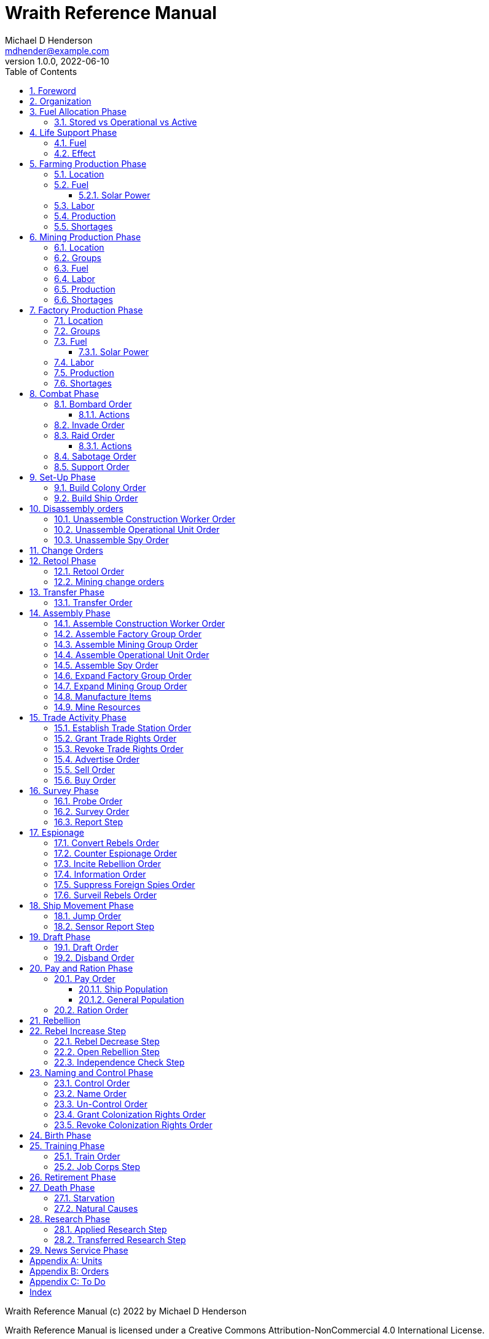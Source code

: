 = Wraith Reference Manual
Michael D Henderson <mdhender@example.com>
v1.0.0, 2022-06-10
:doctype: book
:sectnums:
:sectnumlevels: 5
:partnums:
:toc: right
:toclevels: 3
:icons: font
:url-quickref: https://docs.asciidoctor.org/asciidoc/latest/syntax-quick-reference/

Wraith Reference Manual (c) 2022 by Michael D Henderson

Wraith Reference Manual is licensed under a Creative Commons Attribution-NonCommercial 4.0 International License.

You should have received a copy of the license along with this work.
If not, see <http://creativecommons.org/licenses/by-nc/4.0/>.

WARNING: This document is meant to be concise and definitive.
That makes it a terrible source for learning the game.
The User's Guide is the recommended source for getting started.

NOTE: This reference manual is the source of truth for the rules.

:sectnums:
== Foreword
Wraith is inspired by the play by mail and strategy games that preceded it,
most notably https://en.wikipedia.org/wiki/Empyrean_Challenge[Empyrean Challenge],
https://farhorizons.dev[Far Horizons],
and https://en.wikipedia.org/wiki/The_Campaign_for_North_Africa[The Campaign for North Africa].

== Organization
The reference manual presents rules in the sequence they would be processed during a game turn.

The chapter headings are the phases from the following chart:

.Phase Chart
|===
|Phase|Description

|Fuel Allocation|In this phase, fuel is allocated to units.
Fuel allocations are prioritized: life support is first, followed by farms, mines, then factories.
The allocation algorithm is naive and simple.
It attempts to allocate 100% of a unit's needs before moving to the next unit.
It never allocates proportionately.
|Life Support|Population changes due to life support are calculated.
|Farming Production|The farming production phase todo...
|Mining Production|The mining phase is used to extract resources from deposits and refine them into materials that can be used in the manufacturing phase.
|Manufacturing Production|The manufacturing production phase todo...
|Combat|The combat phase is used to project force against other player's assets.
|Set-Up|The Set-Up phase is used to assemble new colonies and ships.
|Disassembly|This phase is used to disassembly operational units and make them ready to put into storage.
|Retool|Change the manufacturing pipeline for existing factory groups.
|Mining Change|The mining change orders phase is used to todo...
|Transfer|Population and cargo are moved between ships and colonies in the same orbit using available transports.
|Assembly|The assembly phase is used to manufacture items, mine resources, and assemble units from storage.
|Trade|The market and trade station phase is used to process trade and barter orders at markets and trade stations.
|Survey|This phase surveys systems, planets, colonies, and ships.
|Survey Reports|This phase produces the probe and sensor reports.
Todo...
|Espionage|The espionage phase todo...
|Ship Movement|This is the only phase in which ships move.
|Draft|This phase applies draft orders to move workers between population unit types todo...
|Pay and Ration|This phase is used to pay the population and distribute food.
Pay is either gold (in the form of credits) or consumer goods.
The player may change the default pay and ration rates.
|Rebellion|Chances for rebel militias to engage in open rebellion are calculated and results checked.
Active militias will engage in combat starting the next turn.
|Control|In this phase, naming and control orders are todo...
|Birth|Population changes due to births are calculated.
|Training|Population changes due to training and apprenticeships are calculated.
|Retirement|Population changes due to retirement are calculated.
|Death|Population changes due to starvation and natural deaths are calculated.
|Research|Changes to the tech level for a colony or ship tech level are determined in this phase.
|News|In this phase, reports for the "news services" are created todo...
|===

All _orders_ for a given _phase_ are executed before the next _phase_ begins.
Within a phase, _orders_ are executed in the order they were issued by the player.

== Fuel Allocation Phase
The number of fuel units available to every colony and ship is calculated.

Fuel allocations are prioritized:

. Life-support units
. Farm units
. Mine units
. Factory units

Excess fuel is immediately moved to storage.
If there is not enough storage available on the colony or ship, excess fuel is lost.

Fuel units in storage are available for use in the remaining phases.
(They are one of the few units that can be consumed directly from storage.)

TIP: Fuel units are only produced via mining.
They are not available for use until the turn after they've been mined.

=== Stored vs Operational vs Active
Items that are in storage never consume fuel.

Items that are operational may use fuel every turn or only those turns that they're used.

An operational item that has the required fuel and labor is active and ready to be used.
All other units are inactive.

== Life Support Phase
The number of operational life-support units is counted.
Players are not allowed to activate only a portion of the life-support units on a colony or ship.

=== Fuel
Life-support units require fuel to be active.
They do not require labor units.

.Life Support Fuel Chart
|===
|Unit-TechLevel|Fuel per Unit per Turn

|life-support-1|1
|life-support-2|2
|life-support-3|3
|life-support-4|4
|life-support-5|5
|life-support-6|6
|life-support-7|7
|life-support-8|8
|life-support-9|9
|life-support-10|10
|===

=== Effect
Each active life-support unit will support a number of population units equal to its Tech Level squared.
"Excess population" is the number of people over this value.

TIP: Population in cryo-sleep are not counted.

.Life Support Chart
|===
|Unit-TechLevel|Population units supported per UNIT per TURN

|life-support-1|1
|life-support-2|4
|life-support-3|9
|life-support-4|16
|life-support-5|25
|life-support-6|36
|life-support-7|49
|life-support-8|64
|life-support-9|81
|life-support-10|100
|===

The excess population is removed immediately.
These casualties are distributed uniformly across all population groups on the colony or ship.

If a colony or ship takes on too many passengers in a later phase, the excess population will be removed.

((TODO)): they should refuse transport.

WARNING: Life-support units must be operational for the entire turn.
If the units are shut down for any reason, the capacity will be recalculated and excess population will be removed immediately.
This includes sabotage and damage in combat.

== Farming Production Phase
Farm units produce food units to feed the population.
Without sufficient food, the population will starve and rebel.

The number of food units produced by active farm units is calculated in this phase.
The food units are moved to local depots for temporary storage.

A farm unit produces no food units if it is has not been active for at least two consecutive turns.

A farm unit produces no food units the first turn that it is active.

=== Location
Farm units may be installed in locations per the following chart:

.Farm Location Chart
|===
|Unit-TechLevel ^|Orbits ^|Open Colony ^|Enclosed Colony ^|Orbital Colony ^|Ship

|farm-1 ^|1..5 ^|yes ^|no ^|no ^|no
|farm-2 ^|1..5 ^|yes ^|yes ^|yes ^|no
|farm-3 ^|1..5 ^|yes ^|yes ^|yes ^|no
|farm-4 ^|1..5 ^|yes ^|yes ^|yes ^|no
|farm-5 ^|1..5 ^|yes ^|yes ^|yes ^|no
|farm-6 ^|any ^|yes ^|yes ^|yes ^|yes
|farm-7 ^|any ^|yes ^|yes ^|yes ^|yes
|farm-8 ^|any ^|yes ^|yes ^|yes ^|yes
|farm-9 ^|any ^|yes ^|yes ^|yes ^|yes
|farm-10 ^|any ^|yes ^|yes ^|yes ^|yes
|===

=== Fuel
Farm units require fuel or solar-power to be active.
If a farm unit does not have a full allocation of fuel or solar-power, it is inactive for the turn.

.Farming Fuel Chart
|===
|Unit-TechLevel|Fuel per Unit per Turn

|farm-1 >|0.5
|farm-2 >|1.0
|farm-3 >|1.5
|farm-4 >|2.0
|farm-5 >|2.5
|farm-6 >|6.0
|farm-7 >|7.0
|farm-8 >|8.0
|farm-9 >|9.0
|farm-10 >|10.0
|===

==== Solar Power
Some farm units that are on orbital colonies in the first five orbits are solar-powered and consume no fuel.

.Farming Solar Power Chart
|===
|Unit-TechLevel|Light Source|Can use Solar Power?

|farm-1 >|Sunlight|No
|farm-2 >|Sunlight|Yes, if on Orbital Station in orbits 1..5
|farm-3 >|Sunlight|Yes, if on Orbital Station in orbits 1..5
|farm-4 >|Sunlight|Yes, if on Orbital Station in orbits 1..5
|farm-5 >|Sunlight|Yes, if on Orbital Station in orbits 1..5
|farm-6 >|Lamps|No
|farm-7 >|Lamps|No
|farm-8 >|Lamps|No
|farm-9 >|Lamps|No
|farm-10 >|Lamps|No
|===

If a farm unit can use solar-power, its fuel cost drops to 0 fuel units per turn.

=== Labor
Farm units require labor to be active.
If a farm unit does not have a full allocation of labor, it is inactive for the current turn.

.Farming Labor Chart
|===
|Unit-TechLevel|Professional units per Farm unit|Unskilled-Worker units per Farm unit

|farm-1 >|1 >|3
|farm-2 >|2 >|6
|farm-3 >|3 >|9
|farm-4 >|4 >|12
|farm-5 >|5 >|15
|farm-6 >|6 >|18
|farm-7 >|7 >|21
|farm-8 >|8 >|24
|farm-9 >|9 >|27
|farm-10 >|10 >|30
|===

Unskilled-Worker units may be replaced by automation units.

=== Production
Farm units will produce food after they have been active for two consecutive turns.
In other words, if the farm unit is active this turn and was active the prior turn,
it will produce food units per the following chart.

.Farming Production Chart
|===
|Unit-TechLevel|Production per Unit per Turn

|farm-1|25
|farm-2|10
|farm-3|15
|farm-4|20
|farm-5|25
|farm-6|30
|farm-7|35
|farm-8|40
|farm-9|45
|farm-10|50
|===

=== Shortages
Shortages in labor or fuel result in lost production.

Shortages will be applied to the farm units in Stage 1 before Stage 2.
All food stuck in a stage is lost.

== Mining Production Phase
Mine units extract natural resources by mining, drilling, and even logging.
They refine the raw materials and produce metallic and non-metallic ores, fuels, and gold that are used by factories, colonies, and ships.
Factories use metallic and non-metallic ores to build units.
Fuels, which are any power source, power factories, colonies, and ships.
Gold (any precious substance) is used to pay the population and trade with other nations.

=== Location
Mine units may be installed in locations per the following chart:

.Mine Location Chart
|===
|Unit-TechLevel ^|Orbits ^|Open Colony ^|Enclosed Colony ^|Orbital Colony ^|Ship

|mine-1 ^|any ^|yes ^|yes ^|no ^|no
|mine-2 ^|any ^|yes ^|yes ^|no ^|no
|mine-3 ^|any ^|yes ^|yes ^|no ^|no
|mine-4 ^|any ^|yes ^|yes ^|no ^|no
|mine-5 ^|any ^|yes ^|yes ^|no ^|no
|mine-6 ^|any ^|yes ^|yes ^|no ^|no
|mine-7 ^|any ^|yes ^|yes ^|no ^|no
|mine-8 ^|any ^|yes ^|yes ^|no ^|no
|mine-9 ^|any ^|yes ^|yes ^|no ^|no
|mine-10 ^|any ^|yes ^|yes ^|no ^|no
|===

=== Groups
Mine units must be assigned to a mining group before they can be activated.
A mine unit is inactive if is it not assigned to a mining group.

The mining group can have mine units from different tech levels.

One mining group is assigned to each deposit.
Each deposit may be worked by only one mining group.
(This prevents multiple nations from extracting raw materials from the same deposit.)

=== Fuel
Mine units require fuel or solar-power to be active.
If a mine unit does not have a full allocation of fuel or solar-power, it is inactive for the turn.

.Mining Fuel Chart
|===
|Unit-TechLevel|Fuel per Unit per Turn|Can use Solar Power?

|mine-1 >|0.5|no
|mine-2 >|1.0|no
|mine-3 >|1.5|no
|mine-4 >|2.0|no
|mine-5 >|2.5|no
|mine-6 >|3.0|no
|mine-7 >|3.5|no
|mine-8 >|4.0|no
|mine-9 >|4.5|no
|mine-10 >|5.0|no
|===

If a mine unit can use solar-power, its fuel cost drops to 0 fuel units per turn.

=== Labor
Mine units require labor to be active.
If a mine unit does not have a full allocation of labor, it is inactive for the turn.

.Mining Labor Chart
|===
|Unit-TechLevel|Professional units per Mine unit|Unskilled-Worker units per Mine unit

|mine-1 >|1 >|3
|mine-2 >|2 >|6
|mine-3 >|3 >|9
|mine-4 >|4 >|12
|mine-5 >|5 >|15
|mine-6 >|6 >|18
|mine-7 >|7 >|21
|mine-8 >|8 >|24
|mine-9 >|9 >|27
|mine-10 >|10 >|30
|===

Unskilled-Worker units may be replaced by automation units.

=== Production
Mine units will produce refined materials after they have been active for four consecutive turns.
In other words, if the mine unit is active this turn and was active the prior three turns,
it will produce units per the following chart.

.Mining Production Chart
|===
|Unit-TechLevel|Production per Unit per Turn

|mine-1 >|25 MU * Yield%
|mine-2 >|50 MU * Yield%
|mine-3 >|75 MU * Yield%
|mine-4 >|100 MU * Yield%
|mine-5 >|125 MU * Yield%
|mine-6 >|150 MU * Yield%
|mine-7 >|175 MU * Yield%
|mine-8 >|200 MU * Yield%
|mine-9 >|225 MU * Yield%
|mine-10 >|250 MU * Yield%
|===

NOTE: The amount of refined materials depends upon the yield of the deposit being worked.
A mine-8 working a deposit with a yield of 10% would produce 20 mass units of refined materials per turn.

=== Shortages
Shortages in labor or fuel result in lost production.
Materials being produced by the mine unit are not lost,
but they do not move to the next stage in the processing pipeline, either.

Shortages will be applied to the mine units in Stage 1, then Stage 2, and finally to Stage 3.

== Factory Production Phase
The amount of finished goods produced by factory groups is calculated in this phase.

Factories produce the following finished goods:

.Factory Finished Goods
|===
|Unit

|anti-missile
|assault-craft
|assault-weapon
|automation
|consumer-goods
|energy-shield
|energy-weapon
|factory
|farm
|hyper-drive
|life-support
|light-structural
|military-robot
|military-supplies
|mine
|missile
|missile-launcher
|sensor
|space-drive
|structural
|transport
|===

NOTE: The tech level of finished goods is determined by the colony's tech level.
The factory unit's tech level is used only to calculate input and output values.

=== Location
Factory units may be installed in locations per the following chart:

.Factory Location
|===
|Unit-TechLevel ^|Orbits ^|Open Colony ^|Enclosed Colony ^|Orbital Colony ^|Ship

|factory-1 ^|any ^|yes ^|yes ^|yes ^|no
|factory-2 ^|any ^|yes ^|yes ^|yes ^|no
|factory-3 ^|any ^|yes ^|yes ^|yes ^|no
|factory-4 ^|any ^|yes ^|yes ^|yes ^|no
|factory-5 ^|any ^|yes ^|yes ^|yes ^|no
|factory-6 ^|any ^|yes ^|yes ^|yes ^|no
|factory-7 ^|any ^|yes ^|yes ^|yes ^|no
|factory-8 ^|any ^|yes ^|yes ^|yes ^|no
|factory-9 ^|any ^|yes ^|yes ^|yes ^|no
|factory-10 ^|any ^|yes ^|yes ^|yes ^|no
|===

=== Groups
Factory units must be assigned to a factory group before they can be activated.
A factory unit is inactive if is it not assigned to a factory group.

The factory group can have factory units from different tech levels.
The entire factory group will produce the same item.

=== Fuel
Factory units require fuel or solar-power to be active.
If a factory unit does not have a full allocation of fuel or solar-power, it is inactive for the turn.

.Factory Fuel Chart
|===
|Unit-TechLevel|Fuel per Unit per Turn

|factory-1 >|0.5
|factory-2 >|1.0
|factory-3 >|1.5
|factory-4 >|2.0
|factory-5 >|2.5
|factory-6 >|6.0
|factory-7 >|7.0
|factory-8 >|8.0
|factory-9 >|9.0
|factory-10 >|10.0
|===

Note: Inactive factory units never consume fuel.

==== Solar Power
Some factory units that are on orbital colonies in the first five orbits are solar-powered and consume no fuel.

.Factory Solar Power Chart
|===
|Unit-TechLevel|Can use Solar Power?

|factory-1 >|Yes, if on Orbital Station in orbits 1..5
|factory-2 >|Yes, if on Orbital Station in orbits 1..5
|factory-3 >|Yes, if on Orbital Station in orbits 1..5
|factory-4 >|Yes, if on Orbital Station in orbits 1..5
|factory-5 >|Yes, if on Orbital Station in orbits 1..5
|factory-6 >|Yes, if on Orbital Station in orbits 1..5
|factory-7 >|Yes, if on Orbital Station in orbits 1..5
|factory-8 >|Yes, if on Orbital Station in orbits 1..5
|factory-9 >|Yes, if on Orbital Station in orbits 1..5
|factory-10 >|Yes, if on Orbital Station in orbits 1..5
|===

If a factory unit can use solar-power, its fuel cost drops to 0 fuel units per turn.

=== Labor
Factory units require labor to be active.
The amount of labor is determined by the total number of factory units in the group.
The efficiency of a factory group improves as more factory units are added.

The following chart shows the number of labor units needed based on the total number of factory units in the group:

.Factory Group Labor Chart
|===
|Size|Professional units per Factory unit|Unskilled-Worker units per Factory unit

>|1 - 4 factory units|6|18
>|5 - 49 factory units|5|15
>|50 - 499 factory units|4|12
>|500 - 4,999 factory units|3|9
>|5,000 - 49,999 factory units|2|6
>|50,000 - up factory units|1|3
|===

If a factory group does not have a full allocation of labor, it will use the shortage rules for the turn.

TIP: Automation units may replace unskilled-worker units.

=== Production
Production is highly abstracted in this game.
Each factory unit consumes up to 5 mass units (MUs) of refined materials per turn for four turns.
At the end of the fourth turn, the factory unit produces the finished good.

The quantity and type of inputs needed for each finished good is per the following chart:

.Factory Production Refined Materials Chart
|===
|Unit|Metallic units|Non-Metallic units|Gold units|Fuel units

|anti-missile|2 * TL|2 * TL >|0 >|0
|assault-craft|3 * TL|2 * TL >|0 >|0
|assault-weapon|1 * TL|1 * TL >|0 >|0
|automation|2 * TL|2 * TL >|0 >|0
|consumer-goods >|0.20 >|0.40 >|0 >|0
|energy-shield|25 * TL|25 * TL >|0 >|0
|energy-weapon|5 * TL|5 * TL >|0 >|0
|factory|8 + TL|4 + TL >|0 >|0
|farm|4 + TL|2 + TL >|0 >|0
|hyper-drive|25 * TL|20 * TL >|0 >|0
|life-support|3 * TL|5 * TL >|0 >|0
|light-structural >|0.01 >|0.04 >|0 >|0
|military-robot|10 + TL|10 + TL >|0 >|0
|military-supplies >|0.02 >|0.02 >|0 >|0
|mine|5 + TL|5 + TL >|0 >|0
|missile|2 * TL|2 * TL >|0 >|0
|missile-launcher|15 * TL|10 * TL >|0 >|0
|sensor|10 * TL|20 * TL >|0 >|0
|space-drive|15 * TL|10 * TL >|0 >|0
|structural >|0.10 >|0.40 >|0 >|0
|transport|3 * TL|1 * TL >|0 >|0
|===

NOTE: The quantity of materials needed for most items is based on the tech level of the finished good.

If the FACTORY unit is active this TURN and was active the prior TURN, it will produce finished goods per the production chart.
Otherwise, it will produce nothing.

The tech level of the finished goods is not limited by the factory units in the group.
It is limited by the tech level of the colony.

WARNING: Unless otherwise stated, it takes 4 turns to manufacture a finished good.
Adding more factory units to a factory group will consume more refined materials,
which increases the amount of finished goods;
it will not reduce the amount of time needed to manufacture the finished goods.

=== Shortages
Shortages in labor or fuel result in lost production.
Goods being produced by the factory unit are not lost,
but they do not move to the next stage in the production pipeline, either.

Shortages will be applied to the factory units in Stage 1, then Stage 2, and finally to Stage 3.

== Combat Phase
All orders in the Combat phase are executed in the order that they're entered in the orders file.

Each colony or ship may be given a single combat order per turn.

NOTE: Future change to allow for attacks against multiple targets.

NOTE: Future change to create "fleets" if needed to help with combat orders.

Some units require FUEL to be used in combat.

.Combat Fuel Chart
|===
|Unit|Fuel use per Unit per Turn|FUEL use per Unit per Combat Round

|assault-craft|0.1|n/a
|energy-shield|n/a|4 * TL
|energy-weapon|n/a|10 * TL
|space-drive|n/a|TL^2^
|===

.Combat Thrust Factor (TF) Chart
|===
|Unit|Thrust Factor per Unit per Combat Round

|space-drive|1000 * TL^2^
|===

The total thrust factors (TF) divided by the ship's total mass is the maximum number of space combat rings a ship may move in a single combat round.

The player has no control over any ship's movement in combat.

Soldier and military-robot units consume military-supplies units at a rate of one military-supplies unit per soldier unit per combat round.
If either unit runs out of military-supplies units, it will disengage and return to its origin.
If the unit can't, soldier units will surrender while military-robot units will self-destruct to avoid capture.

Percentage of Commitment is an alias for percentage of units the player will commit to combat with that order.

Colonies and ships will usually participate in only one combat per turn.

The first step in the combat phase is sorting out the combatants in each battle.
The Battle Group (BAG) is the list of all colonies and ships involved in a combat at a location.
It includes the attacking colony or ship and the defending colony or ship.
It also includes all colonies or ships that are supporting either the attacker or the defender.

=== Bombard Order
The `bombard` order commits fuel, energy-weapon, missile, and missile-launcher units to an attack against a colony or ship.
The objective is to destroy the target.

.Combat Bombard Order
[source]
----
ColonyOrShipID bombard SpeciesID ColonyOrShipID Percentage
----

.Combat Bombard Order Examples
[source]
----
S27 bombard SP18 C13 50%
----

.Colony Distance Factor
|===
^|+|Open Colony|Enclosed Colony|Orbital Colony|Ship

|Open Colony|1|1|2|1..100
|Enclosed Colony|1|1|2|1..100
|Orbital Colony|2|2|3|1..100
|Ship|1..100|1..100|1..100|1..100
|===

==== Actions
NOTE: Maximum range for a missile or energy weapon fired from a ship is 10.

=== Invade Order
The `invade` order commits fuel, soldier, military-robot, and transport units to an attack against a colony or ship.
The objective is to destroy the target.

.Combat Factor Chart
|===
|Unit|Combat Factor

|assault-craft|10 * TL
|assault-weapon|2 * TL
|military-robot|2 * TL
|soldier|1
|===

.Combat Invade Order
[source]
----
ColonyOrShipID invade SpeciesID ColonyOrShipID Percentage
----

.Combat Invade Order Examples
[source]
----
S27 invade SP18 C13 50%
----

=== Raid Order
The `raid` order commits fuel, soldier, military-robot, and transport units to an attack against a colony or ship.
The objective is to seize and retrieve an enemy asset.

.Combat Factor Chart
|===
|CODE|Combat Factor

|assault-craft|TL * 10
|assault-weapon|TL * 2
|military-robot|TL * 2
|soldier|1
|===

If successful, the raiders will return with 0.5 mass units (rounded down) of the asset.

.Combat Raid Order
[source]
----
ColonyOrShipID raid SpeciesID ColonyOrShipID PercentCommitted AssetID Percent
----

.Combat Raid Order Examples
[source]
----
S27 raid SP18 C13 assault-weapon-5 10%
----

NOTE: This is a peculiar order because it assumes that there are enough soldiers to carry the asset to the transport and that the transport is large enough to hold the asset.
It also requires you to specify a particular tech level when you have no way of knowing what a colony or ship is carrying.

==== Actions
Military-robot units can replace soldier unit.
Each military-robot unit robot will replace up to TL * 2 soldier units.

. Commit troops (soldiers and robots).
. Load troops onto assault craft (each assault craft requires 1 soldier unit to operate).
. Arm excess troops with assault weapons (each assault weapon requires 1 soldier unit to operate).
. Return excess troops to idler's pool.
. Load armed troops onto transports (remember to use combined mass of assault weapons and troops).
. If not enough transports, disarm and return excess troops to idler's pool.

NOTE: Each assault craft holds one soldier unit, which is 100 people.
That's a really large assault craft.

During combat
. Destroying the soldier unit operating an assault craft destroys the craft.
. Destroying the soldier unit operating an assault weapon destroys the weapon.

NOTE: During combat, a transport can carry a maximum of TL * 3 MU per combat round.
It uses fuel at a rate of TL^2^ * 0.01 per round trip.

=== Sabotage Order
The `sabotage` order commits fuel, soldier, military-robot, and transport units to an attack against a colony or ship.
The objective is to destroy an enemy asset.

If successful, the saboteurs will destroy 0.5 mass units (rounded down) of the asset.

.Combat Sabotage Order
[source]
----
ColonyOrShipID sabotage SpeciesID ColonyOrShipID PercentCommitted AssetID Percent
----

.Combat Sabotage Order Examples
[source]
----
S27 sabotage SP18 C13 hyper-drive-5 10%
----

NOTE: This is a peculiar order because you specify a particular tech level when you have no way of knowing what a colony or ship is carrying.
It should probably be just `S27 sabotage SP18 C13 hyper-drive 10%`.

=== Support Order
The `support` order commits FUEL, SOLDIER, MILITARY ROBOT, and TRANSPORT units to a coordinated attack against a colony or ship.
The objective is to work with another player to achieve an objective.
It can also be used for defending.

.Combat Support Order
[source]
----
ColonyOrShipID support SpeciesID ColonyOrShipID against SpeciesID Percent
ColonyOrShipID support SpeciesID ColonyOrShipID bombard SpeciesID ColonyOrShipID Percent
ColonyOrShipID support SpeciesID ColonyOrShipID invade  SpeciesID ColonyOrShipID Percent
----

NOTE: Using the `against` version of the order commits your units to defending your partner's colony or ship.

.Combat Support Order Examples
[source]
----
S14 support SP12 S83 against SP18     100%
S14 support SP12 S83 bombard SP18 C13 100%
S14 support SP12 S83 invade  SP18 C13 100%
----

== Set-Up Phase
The Set-Up phase is used to build new colonies and ships.

All orders in the Set-Up phase are executed in the order that they're entered in the orders file.

There are limitations on where colonies and ships may be built.
There are also limits on the number of colonies each player may build in a single orbit.

.Build Limits Chart
|===
|CODE|# per Player per Orbit|On Planet Surface|On Asteroid Belt|In Orbit|Life Support Required|Maximum Size

|Open Colony >|1 ^|Habitable Terrestrial ^|NO ^|NO ^|NO ^|unlimited
|Enclosed Colony >|1 ^|Any Terrestrial ^|YES ^|NO ^|YES ^|unlimited
|Orbital Colony >|1 ^|NO ^|NO ^|Any Planet ^|YES ^|unlimited
|Ship ^|unlimited ^|NO ^|NO ^|Any Planet ^|YES ^|unlimited
|===

Set up orders are used to assemble a new colony or ship.

The order includes the list of material units for the assembly.
(This list is also known as the "bill of materials", or BOM.)
All materials must be present at the site prior to starting.

This order will span multiple lines since it specifies the list of materials.
The player must use the `end` keyword to terminate the order.

The BOM must include CONSTRUCTION WORKER units.
These units will assemble the colony or ship and will be returned once the assembly is complete.
While working, these units will draw FOOD from the site
(meaning the ship or colony they were transferred from).

The CONSTRUCTION WORKER units will use STRUCTURAL units to build the "hull" of the colony or ship
(actually, it's the combination of external and internal structure, but hull is easier to type).

The BOM must include the structural units for building the hull.
The CONSTRUCTION WORKER units will use the available units to enclose the largest space possible.
The amount should be enough to enclose the total number of Enclosed MASS units (EMUs) planned for the colony or ship.
EMUs don't include the mass of the SUs used to build the colony or ship
(in other words, the hull doesn't count towards enclosed mass, but it does count for engines).
Items in storage are counted as 1/2 their mass for purposes of the EMU.

.Structural Unit Summary
|===
|Unit|Mass per UNIT|Open Colony|Enclosed Colony|Orbital Colony|Ship

|structural|0.5 MU|1 unit per MU|5 units per EMU|10 units per EMU|10 units per EMU
|light-structural|0.05 MU|1 unit per MU|5 units per EMU|10 units per EMU|10 units per EMU
|super-light-structural|0.005 MU|1 unit per MU|5 units per EMU|10 units per EMU|10 units per EMU
|===

Once the structure is complete, the CONSTRUCTION WORKER units will transfer the remainder of the BOM to the colony or ship.
Items like engines, life support, weapons, and sensors will be installed in the colony or ship.
The remaining items, like FOOD and CONSUMER GOODS, will be placed directly in storage or cargo holds.
Unless the orders transfer the construction crew to the new colony or ship, they will return to their original host.

The BOM should include POPULATION units.
These units will establish control of the colony or ship once complete.
(An unpopulated colony or ship can be claimed by any player.)

The BOM should include enough FOOD units to feed the included POPULATION units.
Unlike the CONSTRUCTION WORKER units, the POPULATION units will not draw FOOD from the site.

When designing a ship or colony, it is helpful to prepare a chart like the one below.

|===
|Unit-TechLevel|Quantity|Mass Units (MUs)|Enclosed Mass Units (EMUs)|Structure Units Required

|HULL||||
|structural >|50,000 >|25,000|? >|0
|COMMAND & CONTROL||||
|professional >|5 >|5|? >|50
|life-support-1 >|5 >|40|? >|400
|sensors-1 >|1 >|3,000|? >|30,000
|ENGINES||||
|space-drives-1 >|1 >|25|? >|250
|hyper-drive-1 >|30 >|1,350|? >|13,500
|fuel >|1,000 >|1,000|? >|5,000
|STORAGE||||
|food >|20 >|120|? >|600
|===

=== Build Colony Order
TIP: Use `build colony` to build a new colony.

.Build Colony Order
[source]
----
build colony
  ; bill of materials used to assemble the colony
end
----

=== Build Ship Order
TIP: Use `build ship` to build a new ship.

.Build Ship Order
[source]
----
build ship
  ; bill of materials used to assemble the ship
end
----


== Disassembly orders
All orders in the Disassembly phase are executed in the order that they're entered in the orders file.

=== Unassemble Construction Worker Order
An `unassemble` order disbands CONSTRUCTION WORKER units and returns their PROFESSIONAL and UNSKILLED WORKER units to the population.

Each unassembled CONW unit will return 1 PROFESSIONAL unit and 1 UNSKILLED WORKER unit to the idler's pool.

.Unassemble Order
[source]
----
ColonyOrShipID unassemble Quantity construction-worker
----

.Unassemble Order Examples
[source]
----
C13 unassemble 3 construction-worker ; disband 3 CONW by returning 3 PRO and 3 UKSW
----

=== Unassemble Operational Unit Order
An `unassemble` order instructs CONSTRUCTION WORKER units to take a unit apart and prepare it for storage.
This reduces the space required to store and transport the unit.

Only the unit in the <<a-operational-units, Operational Units>> chart can be unassembled.
(You can't unassemble something that was never assembled!)

A CONSTRUCTION WORKER unit can unassemble up to 500 MASS units (MUs) per TURN.
10% of the units taken apart will be scrapped and lost as a result.

.Unassemble Order
[source]
----
ColonyOrShipID unassemble Quantity UnitCodeTL
----

.Unassemble Order Examples
[source]
----
S52 unassemble 200 life-support-3      ; take apart 200 units - 20 will be scrapped
C27 unassemble  71 missile-launcher-2  ; take apart  71 units -  8 will be scrapped
----

=== Unassemble Spy Order
An `unassemble` order disbands SPY units and returns their PROFESSIONAL and SOLDIER units to the population.

Each unassembled SPY unit will return 1 PROFESSIONAL unit and 1 SOLDIER unit to the idler's pool.

.Unassemble Order
[source]
----
ColonyOrShipID unassemble Quantity spy
----

.Unassemble Order Examples
[source]
----
S11 unassemble 16 spy  ; disband 16 SPY by returning 16 PRO and 16 SLDR
----

== Change Orders

== Retool Phase
Use construction worker units to change the manufacturing lines in existing factory groups.
The order may take up to four turns to complete since the crews must wait for all existing WIP to complete.

All orders in the Retool phase are executed in the order that they're entered in the orders file.

=== Retool Order
A `retool` order instructs CONSTRUCTION WORKER units to wait for the *WIP* to complete.
Once the production line is empty, the CONSTRUCTION WORKER units shut down all the factory units in the group.
Then they update the production line to build a new finished good and restart the FACTORY GROUP.
It takes one TURN to update and restart.

WARNING: If there are not enough construction worker units available to complete the update in a single turn,
they will continue the update in future turns until it is completed.
The entire group will be idle until the update has completed.

.Retool Order
[source]
----
ColonyID FactoryGroupID retool UnitID
----

.Retool Order Examples:
[source]
----
C6  FG19 retool research         ; begin research when WIP is complete
C27 FG8  retool energy-weapon-4  ; build energy weapons when WIP is complete
----

Build locations restrictions apply for retool orders.
See <<Assemble Factory Group Order>> for those restrictions.

=== Mining change orders

== Transfer Phase
All orders in the Transfer phase are executed in the order that they're entered in the orders file.

=== Transfer Order
A `transfer` order instructs the crew of a transport to load cargo (people or units) onto a transport,
fly the transport to the destination (which must be in the same orbit),
offload the cargo,
and then return to the origin.

Transports require FUEL and labor to operate.
1 PROFESSIONAL unit may operate up to 10 TRANSPORTS per TURN.
The amount of fuel used per turn depends on the total mass units of cargo.
It is equal to the total mass units times the Fuel Factor.

.Transfer Order
[source]
----
ColonyOrShipID transfer Quantity UnitID ColonyOrShipID
----

.Transfer Order Examples
[source]
----
S22 transfer 50 consumer-goods C29  ; move 50 consumer good units from S22 to C29
S22 transfer 10 spy            C29  ; move 10 spy           units from S22 to C29
----

.Transport Crew Chart
|===
|CODE|Crew

|TRNS|1 PROFESSIONAL per 10 TRANSPORTS
|===

.Transport Operations Chart
|===
|CODE|MUs transferred per TURN|Fuel Factor

|transport-1 >|200 >|0.0005
|transport-2 >|800 >|0.0005
|transport-3 >|1800 >|0.0005
|transport-4 >|3200 >|0.0005
|transport-5 >|5000 >|0.0005
|transport-6 >|7200 >|0.0005
|transport-7 >|9800 >|0.0005
|transport-8 >|12800 >|0.0005
|transport-9 >|16200 >|0.0005
|transport-10 >|20000 >|0.0005
|===

== Assembly Phase
All orders in the Assembly phase are executed in the order that they're entered in the orders file.

=== Assemble Construction Worker Order
An `assemble` order gathers PROFESSIONAL and UNSKILLED WORKER units and assembles them as CONSTRUCTION WORKER units.

Each CONW unit requires 1 PROFESSIONAL unit and 1 UNSKILLED WORKER unit.
You may not create CONW units if the required number of PROFESSIONAL and UNSKILLED WORKER units are not available.

.Assemble Order
[source]
----
ColonyOrShipID assemble Quantity construction-worker
----

.Assemble Order Examples
[source]
----
C13 assemble 3 construction-worker ; create 3 CONW by assembling 3 PRO and 3 UKSW
----

=== Assemble Factory Group Order
An `assemble` order creates a new FACTORY GROUP and assigns them a finished good to manufacture.
The factory group number will be displayed on the player's report at the end of the turn.

There are restrictions on where items can be built, per the following chart:

.Production Location Chart
|===
|CODE|Open Colony|Enclosed Colony|Orbital Colony|Ship

|anti-missile ^|YES ^|YES ^|YES ^|NO
|assault-craft ^|YES ^|YES ^|YES ^|NO
|assault-weapon ^|YES ^|YES ^|YES ^|NO
|automation ^|YES ^|YES ^|YES ^|NO
|consumer-goods ^|YES ^|YES ^|YES ^|NO
|energy-shield ^|YES ^|YES ^|YES ^|NO
|energy-weapon ^|YES ^|YES ^|YES ^|NO
|factory ^|YES ^|YES ^|YES ^|NO
|farm ^|YES ^|YES ^|YES ^|NO
|hyper-drive ^|YES ^|YES ^|YES ^|NO
|life-support ^|YES ^|YES ^|YES ^|NO
|light-structural ^|NO ^|NO ^|YES ^|NO
|military-robot ^|YES ^|YES ^|YES ^|NO
|military-supplies ^|YES ^|YES ^|YES ^|NO
|mine ^|YES ^|YES ^|YES ^|NO
|missile ^|YES ^|YES ^|YES ^|NO
|missile-launcher ^|YES ^|YES ^|YES ^|NO
|research ^|YES ^|YES ^|YES ^|NO
|sensor ^|YES ^|YES ^|YES ^|NO
|space-drive ^|YES ^|YES ^|YES ^|NO
|structural ^|YES ^|YES ^|NO ^|NO
|transport ^|YES ^|YES ^|YES ^|NO
|===

Any order that violates a location restriction will be ignored.

.Assemble Order
[source]
----
ColonyID assemble Quantity FactoryTL UnitID
----

.Assemble Order Examples
[source]
----
C8  assemble  5,000 factory-2 assault-craft-6
C91 assemble 50,000 factory-6 consumer-goods
----

NOTE: This order creates a new factory group using a single tech level of factory.
Orders in later turns can add different tech levels to the group.
Future versions of this order should allow the player to mix the tech levels on creation.

=== Assemble Mining Group Order
An `assemble` order creates a new MINING GROUP and assigns them to work a deposit.
The mining group number will be displayed on the player's report at the end of the turn.

.Assemble Order
[source]
----
ColonyID assemble Quantity MineTL DepositID
----

.Assemble Order Examples
[source]
----
C91 assemble 50,000 mine-3 DP3
----

NOTE: This order creates a new mining group using a single tech level of mine.
Orders in later turns can add different tech levels to the group.
Future versions of this order should allow the player to mix the tech levels on creation.

=== Assemble Operational Unit Order
TODO: Operational is a hard-to-understand phrase.

An `assemble` order instructs CONSTRUCTION WORKER units to take a stored (disassembled) unit and make it operational (put it together).

An "operational item" is a unit that must be assembled to be usable.
Operational items can also be disassembled to save space when transporting them.

A CONSTRUCTION WORKER unit can assemble up to 500 MASS units (MUs) per TURN.

Only the items in the Operational Units chart can be assembled.

[[a-operational-units]]
.Operational Units
|===
|Unit

|automation
|energy-shield
|energy-weapon
|factory
|farm
|hyper-drive
|life-support
|light-structural
|mine
|missile-launcher
|sensor
|space-drive
|structural
|super-light-structural
|===

.Assemble Order
[source]
----
ColonyOrShipID assemble Quantity UnitCodeTL
----

.Assemble Order Examples
[source]
----
C27 assemble 9,750 missile-launcher-2
S52 assemble   200 life-support-3
----

=== Assemble Spy Order
An `assemble` order gathers PROFESSIONAL and SOLDIER units and assembles them as SPY units.

Each SPY unit requires 1 PROFESSIONAL unit and 1 SOLDIER unit.
You may not create SPY units if the required number of PROFESSIONAL and SOLDIER units are not available.

.Assemble Order
[source]
----
ColonyOrShipID assemble Quantity spy
----

.Assemble Order Examples
[source]
----
C78 assemble 16 spy  ; create 16 SPY by assembling 16 PRO and 16 SLDR
----

=== Expand Factory Group Order
An `expand` order adds additional FACTORY units to an existing FACTORY GROUP.

.Expand Order
[source]
----
ColonyID FactoryGroupID expand Quantity FactoryTL
----

.Expand Order Examples
[source]
----
C91 FG2 expand 2,500 factory-2  ; add 2,500 FACT-2 units to the group
C91 FG2 expand 1,800 factory-6  ; add 1,800 FACT-6 units to the group
----

=== Expand Mining Group Order
An `expand` order adds additional MINE units to an existing MINING GROUP.

.Expand Order
[source]
----
ColonyID MiningGroupID expand Quantity MineTL
----

.Expand Order Examples
[source]
----
C91 MG2 expand 2,500 mine-2  ; add 2,500 MINE-2 units to the group
C91 MG2 expand 1,800 mine-6  ; add 1,800 MINE-6 units to the group
----

=== Manufacture Items
A `manufacture` order instructs a FACTORY GROUP to start producing units.
The type of unit and the tech level of the unit are specified in the command.
The number of units is not.

.Manufacture Order
[source]
----
ColonyID FactoryGroupID manufacture Quantity UnitCodeTL
----

.Manufacture Order Examples
[source]
----
C91 FG9 manufacture 50,000 missile-8
----

=== Mine Resources
A `mine` order instructs a MINING GROUP to start mining and refining resources from a deposit.

.Mine Order
[source]
----
ColonyID MiningGroupID mine Quantity DepositID
----

.Mine Order Examples
[source]
----
C16 MG27 mine 25,000 DP19
----

NOTE: This feels wrong.
Why include quantity here?

== Trade Activity Phase
NOTE: The market phase was removed because players abused it.
Is there a way to monitor/prevent that?

All orders in the Trade Activity phase are executed in the order that they're entered in the orders file.

All transactions in a market or trade station require the buyer to pay a 1% commission.
The commission is paid to the controlling player of the trade station or kept by the market for its own use.

NOTE: All players must pay the same commission at markets and trade stations.
There should be a way to charge different commissions in different locations and for different players.

=== Establish Trade Station Order
An `establish` order changes the function of an existing Orbital Colony to Trade Station.
This order is valid only if the colony is an Orbital Colony,
no smaller than 3,000 EMUs,
and has no factories or mines installed.

When a new trade station is established,
all ships from the controlling player's race are granted trade rights.

.Establish Trade Station Order
[source]
----
establish trade-station ColonyID Percentage?
----

The Percentage in the order establishes the base commission rate.
It is optional and defaults to 1% (the standard commission rate).
If included, it must be 1% or the order will be rejected.

.Establish Trade Station Order Examples
[source]
----
establish trade-station S200     ; change S200 to a trade station charging the standard commission
establish trade-station S200 1%  ; change S200 to a trade station charging 1% commission
----

=== Grant Trade Rights Order
A `grant` order allows any ship belonging to a race to engage in trade at a market or trade station.
The permission remains in place until explicitly revoked.

.Grant Trade Rights Order
[source]
----
grant trade-rights SpeciesID ColonyID
----

To grant trade rights to all players, issue the order with "*" as the species identifier.

To grant trade rights to all markets and trade stations, issue the order with "*" as the colony identifier.

.Grant Trade Rights Order Examples
[source]
----
grant trade-rights SP138 S200  ; allow player SP138 to trade at station S200
grant trade-rights SP2   *     ; open up all markets to SP2
grant trade-rights *     S201  ; open up S201 to all players
grant trade-rights *     *     ; open up all markets to all players
----

=== Revoke Trade Rights Order
A `revoke` order prohibits any ship belonging to a race to engage in trade at a market or trade station.
The prohibition remains in place until the controlling player grants trade rights again.

.Revoke Trade Rights Order
[source]
----
revoke trade-rights SpeciesID ColonyID
----

To revoke trade rights from all players, issue the order with "*" as the species identifier.

To revoke trade rights from all markets and trade stations, issue the order with "*" as the colony identifier.

.Revoke Trade Rights Order Examples
[source]
----
revoke trade-rights SP138 S200  ; prohibit player SP138 from trading at station S200
revoke trade-rights SP2   *     ; close all markets to SP2
revoke trade-rights *     S201  ; close S201 to all players
revoke trade-rights *     *     ; close all markets to all players
----

=== Advertise Order
.Advertise Order
[source]
----
SystemID #Orbit advertise QuotedText QuotedText?
----

.Advertise Order Examples
[source]
----
8/4/3  #6 advertise "Stay away from my moons" "Jinsei"
3/7/9A #6 advertise "Fresh moon rocks for sell next turn"
----

=== Sell Order
.Sell Order
[source]
----
SystemID #Orbit sell Quantity UnitTL Number
----

The amount is always in GOLD units.

.Sell Order Examples
[source]
----
8/4/3  #6 sell 4 space drive-3       0.2
3/7/9A #6 sell 1 tech-4        800,000
----

=== Buy Order
.Buy Order
[source]
----
SystemID #Orbit buy Quantity UnitTL Number
----

The amount is always in GOLD units.

.Buy Order Examples
[source]
----
8/4/3  #6 buy 25,000 structural         0.01
3/7/9A #6 buy      1 tech-6     1,000,000
----

== Survey Phase
All orders in the Survey phase are executed in the order that they're entered in the orders file.

=== Probe Order
A `probe` order instructs a ship to conduct a detailed survey of a planet.

Probes are not actual units;
they use the ship's sensors to actively scan and analyze orbits, planets, colonies, and ships.

.Probe Chart
|===
|Unit-TechLevel|Probes per SENSOR unit per TURN|FUEL units used per PROBE per TURN

|sensor-1 >|1 >|0
|sensor-2 >|2 >|0
|sensor-3 >|3 >|0
|sensor-4 >|4 >|0
|sensor-5 >|5 >|0
|sensor-6 >|6 >|0
|sensor-7 >|7 >|0
|sensor-8 >|8 >|0
|sensor-9 >|9 >|0
|sensor-10 >|10 >|0
|===

.Probe Order
[source]
----
ShipID probe #Orbit #Orbit...
----

NOTE: This doesn't allow for systems with multiple stars.
Consider accepting Star#Orbit in those systems.

To probe all planets orbiting the current star
issue the order with "*" as the orbit number.
(This is not the same as "probe all orbits"!)

.Probe Order Examples
[source]
----
S28 probe #6        ; probe the planet in the 6th orbit
S31 probe #2 #4 #5  ; probe the planets in the 2nd, 4th, and 5th orbits
S42 probe *         ; probe all the planets orbiting the current star
----

=== Survey Order
A `survey` order instructs 1 PROFESSIONAL unit to pilot 1 TRANSPORT to undertake a detailed survey of a planet.
The survey takes one turn to complete.

Because the survey requires a transport, it will use fuel.

.Survey Fuel Chart
|===
|Unit-TechLevel|FUEL units used per SURVEY per TURN

|transport-1 >|0.1
|transport-2 >|0.4
|transport-3 >|0.9
|transport-4 >|1.6
|transport-5 >|2.5
|transport-6 >|3.6
|transport-7 >|4.9
|transport-8 >|6.4
|transport-9 >|8.1
|transport-10 >|10
|===

.Survey Order
[source]
----
ShipID survey TransportTL #Orbit
----

.Survey Order Examples
[source]
----
S23 survey transport-5 #3  ; ship S23 will survey the planet in the 3rd orbit
----

NOTE: This should probably just automatically use the smallest transport available.

=== Report Step
A probe will report the following information for each planet:

. Habitability Number
. Natural Resource Deposits
.. DepositID
.. Resource Type
.. Approximate quantity
. Open Colonies
.. ColonyID
.. EMU
.. Presence of Market
. Enclosed Colonies
.. ColonyID
.. EMU
. Orbital Colonies
.. ColonyID
.. EMU
.. Presence of Trade Station
. Ships
.. ShipID
.. EMU

The "approximate" mass or quantity is the log~10~ (rounded down) of the true amount.

Each survey will report the following information:

. Natural Resource Deposits
.. DepositID
.. Resource Type
.. Quantity
.. Location
.. Mining Difficulty

== Espionage
All orders in the Espionage phase are executed in the order that they're entered in the orders file.

=== Convert Rebels Order
.Convert Rebels Order
[source]
----
ColonyOrShipID Quantity convert
----

.Convert Rebels Order Examples
[source]
----
C38 110 convert
----

=== Counter Espionage Order
.Counter Espionage Order
[source]
----
ColonyOrShipID counter
----

.Counter Espionage Order Examples
[source]
----
C38 counter
----

=== Incite Rebellion Order
.Incite Rebellion Order
[source]
----
SpeciesID ColonyOrShipID Quantity incite
----

.Incite Rebellion Order Examples
[source]
----
S2 C54 100 incite
----

=== Information Order
.Information Order
[source]
----
SpeciesID ColonyOrShipID Quantity information
----

.Information Order Examples
[source]
----
S2 C54 900 information
----

=== Suppress Foreign Spies Order
.Suppress Foreign Spies Order
[source]
----
ColonyOrShipID Quantity suppress
----

.Suppress Foreign Spies Order Examples
[source]
----
C38 85 suppress
----

=== Surveil Rebels Order
.Surveil Rebels Order
[source]
----
ColonyOrShipID surveil
----

.Surveil Rebels Order Examples
[source]
----
C38 surveil
----

== Ship Movement Phase
All orders in the Ship Movement phase are executed in the order that they're entered in the orders file.
After all orders have been executed, Sensor reports are generated.

There are three types of jumps.
Interplanetary jumps move the ship between orbits around the current star.
Intersystem jumps move the ship between orbits of the stars in the current system.
Interstellar jumps move the ship between systems.
In an interstellar jump, the ship will always arrive in the 11th orbit.
When jumping to a system that has multiple stars, the target coordinates must include the star.

=== Jump Order
A `jump` order instructs a ship to engage its hyper-drive engines and move to a new system or a new orbit around the current star.

The destination must be a system, an orbit around the current star, or an orbit in the current system.

The destination coordinates are specified as #Orbit for an interplanetary jump.
They're specified as StarID#Orbit for an intersystem jump.
And as the SystemID for an interstellar jump.

.Hyper-drive Range Chart
|===
|Unit-TechLevel|Maximum distance per JUMP|Maximum Capacity per UNIT per JUMP

|hyper-drive-1|1 light year|1,000 MUs
|hyper-drive-2|2 light years|2,000 MUs
|hyper-drive-3|3 light years|3,000 MUs
|hyper-drive-4|4 light years|4,000 MUs
|hyper-drive-5|5 light years|5,000 MUs
|hyper-drive-6|6 light years|6,000 MUs
|hyper-drive-7|7 light years|7,000 MUs
|hyper-drive-8|8 light years|8,000 MUs
|hyper-drive-9|9 light years|9,000 MUs
|hyper-drive-10|10 light years|10,000 MUs
|===

When calculating capacity for ships with multiple engines,
use the lowest Tech Level of all engines,
then multiply by the total number of engines.

NOTE: If the total MUs of the ship (including hull and engines!)
exceeds the capacity of the engines,
it will consume the fuel but not move from its current location.
This is borked.

NOTE: The system does not idle engines that are not needed to make a jump.
It should.

.Jump Fuel Chart
|===
|Kind|FUEL units per UNIT per JUMP

|Interplanetary|4
|Intersystem|8
|Interstellar|40 * distance (in light years) jumped
|===

Intersystem jumps require twice the fuel of interplanetary jumps because the ship must first jump to the 11th orbit before jumping to the final destination.

If the ship is already in the 11th orbit of a system with multiple stars (it just jumped in, for example),
the jump order must be in the intersystem format,
but the fuel will be used at the interplanetary rate.

NOTE: That's not implemented yet.

.Jump Order
[source]
----
jump ShipID Coordinates
jump ShipID #Orbit
jump ShipID StarID#Orbit
----

.Jump Order Examples
[source]
----
jump S79 #6        ; (interplanetary) move S79 to orbit 6 of the current star
jump S81 B#2       ; (intersystem)    move S80 to orbit 2 of star B in the current system
jump S77 4/6/10    ; (interstellar)   move S77 to system 4/6/10, orbit 11
jump S78 8/3/9B    ; (interstellar)   move S78 to system 8/3/9 , orbit 11 of star B
----

=== Sensor Report Step
Active sensors on a ship automatically report some basic information each turn.
The report is generated in this step, which always happens last in the Ship Movement Phase.

Active sensors consume fuel during this step each turn.

.Sensor Fuel Chart
|===
|CODE|FUEL units per UNIT per TURN

|Survey|TL / 20
|===

NOTE: There is no way to turn off sensors to save on fuel.

Ship sensors automatically report the following information:

. Orbit and Kind of Planets
. Number of ships in each orbit
.. Approximate mass of each ship
. Number of orbital colonies in each orbit
.. Approximate mass of each orbital colony
.. Approximate production (tonnage) of each orbital colony

The "approximate mass" is the log~10~ (rounded down) of the true quantity.

== Draft Phase
1 PROFESSIONAL unit is required to train up to 100 trainee units.
5% of trainees graduate to ??? each TURN.
TODO: This is not the right phase.

The total number of UNSKILLED WORKER units drafted must not exceed the number of available SOLDIER units.

There is no limit on the number of SOLDIER units that may be disbanded per TURN.

=== Draft Order
.Draft Professionals Order
[source]
----
ColonyOrShipID draft Quantity professional
----

.Draft Professionals Order Examples
[source]
----
S1 draft   3,000 professional
----

.Draft Soldiers Order
[source]
----
ColonyOrShipID draft Quantity soldier
----

.Draft Soldiers Order Examples
[source]
----
C8 draft 16,000 soldier
----

=== Disband Order
.Disband Professionals Order
[source]
----
ColonyOrShipID disband Quantity professional
----

.Disband Professionals Order Examples
[source]
----
C8 disband 6,000 professional
S1 disband     * professional
----

.Disband Soldiers Order
[source]
----
ColonyOrShipID disband Quantity soldier
----

.Disband Soldiers Order Examples
[source]
----
C8 disband 6,000 soldier
S1 disband     * soldier
----

== Pay and Ration Phase
All orders in the Ship Pay and Ration phase are executed in the order that they're entered in the orders file.

=== Pay Order
A `pay` order changes the amount of pay (in consumer goods) each population unit receives per turn.

The base pay for populations units is per the following chart:

.Base Pay Chart
|===
|CODE|Pay per UNIT per TURN|Pay when SHIP CREW

|CONSTRUCTION WORKER|0.500 CONSUMER GOODS|N/A
|PROFESSIONAL|0.375 CONSUMER GOODS|0.01 GOLD
|SOLDIER|0.250 CONSUMER GOODS|0.005 GOLD
|SPY|0.625 CONSUMER GOODS|N/A
|UNEMPLOYABLE|0.000 CONSUMER GOODS|N/A
|UNSKILLED WORKER|0.125 CONSUMER GOODS|N/A
|===

Only crew members receive pay when on a ship.
The crew will be paid in gold credits instead of goods.
They will exchange the credits for goods when at a colony controlled by their place or a market where they have trade rights.

WARNING: This can cause gold to transfer to another player unexpectedly.
Unscrupulous merchants will keep over-priced consumer goods on hand to exchange for gold.

Passengers (or cargo if in cryo-sleep) are not paid - they receive food but forfeit their normal pay of consumer goods.

.Pay Order
[source]
----
pay ColonyOrShipID PopulationUnitID Percentage
----

To change the rate for all units, regardless of location, issue the order with "*" as the ColonyOrShipID.

.Pay Order Examples
[source]
----
pay S38 professional 100%  ; reset  pay to base rate
pay  *  soldier       50%  ; change pay for all soldiers
pay S38 unskilled     90%  ; change pay to  90% of base rate
pay C27 unskilled    110%  ; change pay to 110% of base rate
pay S38 spy          115%  ; change pay to 115% of base rate
----

In the example, the player is paying UNSKILLED WORKER units more on colony C27 than she is on ship S38.

==== Ship Population
The crew of a ship consists of PROFESSIONAL and SOLDIER units.
Non-crew are PASSENGERS (or, potentially, cargo if in cryo.)

.Ship Crew Pay
|===
|CODE|Pay per UNIT per TURN|FOOD per UNIT per TURN

|PROFESSIONAL|0.01 GOLD|Per rationing orders
|SOLDIER|0.005 GOLD|Per rationing orders
|PASSENGER|N/A/|Per rationing orders
|===

When the ship docks at its home planet or any trade station,
the crew will exchange their accumulated GOLD for CONSUMER GOODS.

Passengers are never paid while being transported,
but they do receive a ration of FOOD every TURN per the ship's orders.

==== General Population
.General Population Pay
|===
|CODE|People in UNIT|Pay per UNIT per TURN

|CONSTRUCTION WORKER|200|0.500 CONSUMER GOODS
|PROFESSIONAL|100|0.375 CONSUMER GOODS
|SOLDIER|100|0.250 CONSUMER GOODS
|SPY|200|0.625 CONSUMER GOODS
|UNEMPLOYABLE|100|0.000 CONSUMER GOODS
|UNSKILLED WORKER|100|0.125 CONSUMER GOODS
|===

NOTE: This chart lies about spies and construction workers.
They are aggregates - their numbers are the sum of their components.

=== Ration Order
.Ration Order
[source]
----
ColonyOrShipID ration Percentage
----

.Food Ration
|===
|CODE|People in UNIT|Base FOOD per UNIT per TURN|Minimum FOOD per UNIT per TURN

|CONSTRUCTION WORKER|200|0.5 FOOD units|0.125 FOOD units
|PROFESSIONAL|100|0.25 FOOD units|0.0625 FOOD units
|SOLDIER|100|0.25 FOOD units|0.0625 FOOD units
|SPY|200|0.5 FOOD units|0.125 FOOD units
|UNEMPLOYABLE|100|0.25 FOOD units|0.0625 FOOD units
|UNSKILLED WORKER|100|0.25 FOOD units|0.0625 FOOD units
|===

NOTE: This chart lies about spies and construction workers.
They are aggregates - their numbers are the sum of their components.

.Ration Order Examples
[source]
----
S6 ration 50%
----

== Rebellion
REBEL units represent the number of rebels.
They are not treated as a separate group.

The rebel militia consists of 10% of the rebel population.
These are the members that are ready and willing to engage in open rebellion.

== Rebel Increase Step
People become rebels when under-paid and/or starving.

.Quality of Life Factors
|===
|Factor|Increase

|Starvation >|30%
|Under Fed >|15%
|Under Paid >|15%
|Foreign Influence|See the spy tables
|===

=== Rebel Decrease Step
Once a rebel, almost always a rebel.

TODO: Add chart showing how to pay off rebels to return to loyal members of the state.

=== Open Rebellion Step
Open rebellion must be checked for every turn using the following chart:

.Rebellion Chance
|===
|Ratio of Soldiers to Militia|Chance of open rebellion|Committment of rebellion

|6:1 >|0% >|0%
|5:1 >|5% >|5%
|4:1 >|10% >|10%
|3:1 >|25% >|30%
|2:1 >|50% >|75%
|1:1 >|100% >|90%
|===

A rebellion will end when the ratio of soldier to rebel militia units is greater than 6 to 1 (or vice versa).
(NB - based on the surrender logic in combat.)

NOTE: It is possible for both sides to surrender at the same time?

=== Independence Check Step
The colony or ship will declare its indepedence if the soldiers surrender.

An independent colony, if it has factories or mines, will seek out trade stations to sell their goods and purchase needed raw materials.

An independent ship will support itself via raids or hiring out as mercenaries.

TODO: Details on what becomes of the winners and losers.

== Naming and Control Phase
All orders in the Naming and Control phase are executed in the order that they're entered in the orders file.

=== Control Order
.Control Order
[source]
----
SpeciesID control SystemID #Orbit
----

.Control Order Examples
[source]
----
SP2 control 2/4/6 #9
----

=== Name Order
.Name Order
[source]
----
ColonyID  name                 QuotedString
ShipID    name                 QuotedString
SpeciesID name SystemID #Orbit QuotedString
----

.Name Order Examples
[source]
----
C39 name            "Mudbomb"
S52 name            "Mudflea"
SP9 name 5/10/15 #2 "Mudball"
----

=== Un-Control Order
.Uncontrol Order
[source]
----
SpeciesID uncontrol SystemID #Orbit
----

.Uncontrol Order Examples
[source]
----
SP2 uncontrol 2/4/6 #9
----

=== Grant Colonization Rights Order
A `grant` order allows any ship belonging to a race to set up a colony on the planet.
The permission remains in place until explicitly revoked.
The revocation must happen before the player has started building.

.Grant Colonization Rights Order
[source]
----
grant colonization-rights SpeciesID SystemID #Orbit
----

To grant colonization rights to all players, issue the order with "*" as the species identifier.

.Grant Colonization Rights Order Examples
[source]
----
grant colonization-rights SP138 12/9/8   #1
grant colonization-rights SP2   6/9/8B   #4
grant colonization-rights *     29/19/28 #3
----

=== Revoke Colonization Rights Order
A `revoke` order prohibits any ship belonging to a race from setting up a colony on the planet.
The prohibition remains in place until the controlling play grants colonization rights again.
The revocation must happen before the player has started building.

.Revoke Colonization Rights Order
[source]
----
revoke colonization-rights SpeciesID SystemID #Orbit
----

To revoke colonization rights from all players, issue the order with "*" as the species identifier.

.Revoke Colonization Rights Order Examples
[source]
----
revoke colonization-rights SP138 12/9/8   #1
revoke colonization-rights SP2   6/9/8B   #4
revoke colonization-rights *     29/19/28 #3
----

== Birth Phase
The changes to population due to births are calculated in this phase.

The birth rate ranges from 0.25% to 2.5% of the population.
The exact number is determined by quality of life.
Pay rates, food rations, open spaces, and civil strife are all factored in.

Births are computed each TURN.
The crew and passengers on a ship are ignored when calculating the population increase.
All birth increases accumulate to the UNEMPLOYABLE population.

NOTE: Future rules will consider cloning.
It is not currently an option.

== Training Phase
The changes to population due to training are calculated in this phase.

All orders in the Training phase are executed in the order that they're entered in the orders file.
After all orders have been executed, the Job Corp step is executed.

There are two types of training: training (apprenticeship) and Job Corps.

Attrition happens automatically; the player must issue orders to train workers.

=== Train Order
A `train` order instructs PROFESSIONAL units to begin training UNSKILLED WORKER units.

A PROFESSIONAL unit may train up to 100 UNSKILLED WORKER units per TURN.

The trainees are unavailable for use until they have graduated from training.
They graduate at a rate of 5% per TURN.
After graduation, they are moved to the PROFESSIONAL population.

.Train Professional Order
[source]
----
train ColonyOrShipID Quantity professional
----

.Train Professional Order Examples
[source]
----
train S13 15,400 professional  ; assign 16 PROF units to train 154 UNSK units
----

=== Job Corps Step
The Job Corps trains UNEMPLOYABLE units to become UNSKILLED WORKER units.
The Corps is activated automatically when the percentage of UNEMPLOYABLE units is reaches 30% of the total population.
At the end of each turn that it is active, the Corps will move 2% of the UNEMPLOYABLE units to UNSKILLED WORKER units.

== Retirement Phase
The changes to population due to retirement are calculated in this phase.

5% of SOLDIER units retire each YEAR.
(TODO: convert this to per TURN.)
Upon retirement, SOLDIER units become PROFESSIONAL units.
This happens automatically; the player can not control the number of retirees.

== Death Phase
The changes to population due to deaths from starvation and natural causes are calculated in this phase.

=== Starvation
Deaths from starvation are computed each TURN.

Starvation takes place when the rationed FOOD amount is less than 0.0625 of a FOOD unit per POPULATION unit.
When that happens, the following formula determines how many POPULATION units starve.

    S = (M - R) / M

Where M is the minimum ration from the Food Ration Chart,
R is the actual ration,
and S is the fraction of the population that starves.

TODO: Convert this to use percentages instead of fractions of FOOD units.

=== Natural Causes
Deaths from natural causes are computed each TURN.
They are computed after deaths from starvation.

.Death Rate Chart
|===
|CODE|Deaths from Natural Causes per TURN

|CONSTRUCTION WORKER|0.0700%
|PROFESSIONAL|0.0625%
|SOLDIER|0.0750%
|SPY|0.0775%
|UNEMPLOYABLE|0.0625%
|UNSKILLED WORKER|0.0625%
|===

TIP: Soldiering, spying, and construction are dangerous activities;
that's why the death rate is higher for those groups.

== Research Phase
Changes to the tech level for a colony or ship are determined in this phase.

=== Applied Research Step
.Research Chart
|===
|Technological Level|Research Points Required|Total Research Points Required
|1|N/A|N/A
|2|100,000|100,000
|3|200,000|300,000
|4|400,000|700,000
|5|800,000|1,500,000
|6|1,600,000|3,100,000
|7|3,200,000|6,300,000
|8|6,400,000|12,700,000
|9|12,800,000|25,500,000
|10|25,600,000|51,100,000
|===

WARNING: Applied Research happens before Transferred Research.

=== Transferred Research Step
In this step, changes to the tech level from research bought or shipped to the colony are applied.

Note that a ship can't transfer research from a higher tech level.
(This is weird.)
A SHIP-4 could transfer TECH-1, TECH-2, TECH-3, or TECH-4.
It could not transfer TECH-5 or higher.

A ship may never gain more than a single tech level in a turn.
It is not allowed to skip tech levels.

A colony may gain multiple tech levels in a single turn,
but it may never skip a level.
For example, a colony with TECH-2 is visited by a ship carrying TECH-4.
The colony will not be able to apply the TECH-4 nor can it store the TECH-4 for future use.

If the same colony were visited by a ship carrying TECH-3 and TECH-4,
it would be able to use the TECH-3 to raise its level,
then use the TECH-4.

== News Service Phase
Each news service is updated with the turn's
* Arrivals
* Departures
* Combat
* Transactions
* Advertisements

The New Service is always available to the controlling player.
Ships that have trading rights with the market may use it only while in the same system.

[appendix]
== Units

.Units Summary
|===
|Unit|Code|Mass per Unit|Description

|anti-missile|ANM-TL >|?|
|assault-craft|ASC-TL >|?|
|assault-weapon|ASW-TL >|?|
|automation|AUT-TL >|?|
|consumer-goods|CNGD >|?|
|energy-shield|ESH-TL >|?|
|energy-weapon|EWP-TL >|?|
|factory|FCT-TL >|?|
|farm|FRM-TL >|?|
|food|FOOD >|6|
|fuel|FUEL >|?|
|gold|GOLD >|?|
|hyper-drive|HDR-TL >|?|
|life-support|LSP-TL >|?|
|light-structural|LTSU >|?|
|metallics|MTLS >|?|
|military-robots|MLR-TL >|?|
|military-supplies|MLSP >|?|
|mine|MIN-TL >|?|
|missile|MSS-TL >|?|
|missile-launcher|MSL-TL >|?|
|non-metallics|NMTS >|?|
|sensor|SNR-TL >|?|
|space-drive|SDR-TL >|?|
|structural|STUN >|?|
|super-light-structural|SLSU >|?|
|transport|TPT-TL >|?|
|===

[appendix]
== Orders

This section details the *orders* that *players* may issue.

[glossary]
ColonyID:: _ColonyID_ is a unique identifier for a colony.
It must start with the letter "C" followed by an _integer_.
Examples are C1, C50, C100.

ColonyOrShipID:: _ColonyOrShipID_ is either a _ColonyID_ or _ShipID_.
This is only used when the _order_ accepts either a colony or ship.
For example, a player may order S27 to raid S35 or C22.

DepositID:: _DepositID_ is a unique identifier for a resource deposit.
It must start with the letters "DP" followed by an _integer_.
Examples are DP1, DP100, DP10001.

FactoryCodeTL:: _FactoryCodeTL_ is composed of two parts separated by a dash.
The first part is the code for factory units.
The second part is the *TechLevel* of the factory unit.
Examples are FACTORY-1, FACTORY-3, FACTORY-9.

FactoryGroupID:: _FactoryGroupID_ is a unique identifier for a factory group.
It must start with the letters "FG" followed by an _integer_.
Examples are FG1, FG100, FG10001.

Integer:: _Integer_ is a whole number.
Examples are 0, 50, 100.

LootID:: _LootID_ is the name of a resource to target during a raid.
Examples are gold, fuel.

Number:: _Number_ is a real number or a whole number.
Examples are 0, 0.0, 50.2, 100.

MineCodeTL:: _MineCodeTL_ is composed of two parts separated by a dash.
The first part is the code for mining units.
The second part is the *TechLevel* of the mining unit.
Examples are MINE-1, MINE-3, MINE-9.

MiningGroupID:: _MiningGroupID_ is a unique identifier for a mining group.
It must start with the letters "MG" followed by an _integer_.
Examples are MG1, MG100, MG10001.

Percentage:: _Percentage_ is an _integer_ between 0 and 100 followed by a percent sign.
Examples are 0%, 50%, 100%.

PercentCommitted:: _PercentCommitted_ is a _percentage_.
It is TODO...

Quantity:: _Quantity_ is a whole number.
It must be greater than zero.
Examples are 1, 5,000, and 3,000,142.

ShipID:: _ShipID_ is a unique identifier for a ship.
It must start with the letter "S" followed by an _integer_.
Examples are S1, S50, S100.

TargetID:: _TargetID_ is either a _ColonyID_ or _ShipID_.
For example, a player may order S50 to support S27 in its attack against C22.

TechLevel:: _TechLevel_ is an integer in the range of 1..10.

UnitCodeTL:: _UnitCodeTL_ is composed of two parts separated by a dash.
The first part is the code for the unit.
The second part is the *TechLevel* of the unit.
Examples are MISSILE-2, HYPER-DRIVE-3, and ENERGY-SHIELDS-9.

[appendix]
== To Do
Ships should have unskilled workers to move cargo and perform routine maintenance.

[index]
== Index
